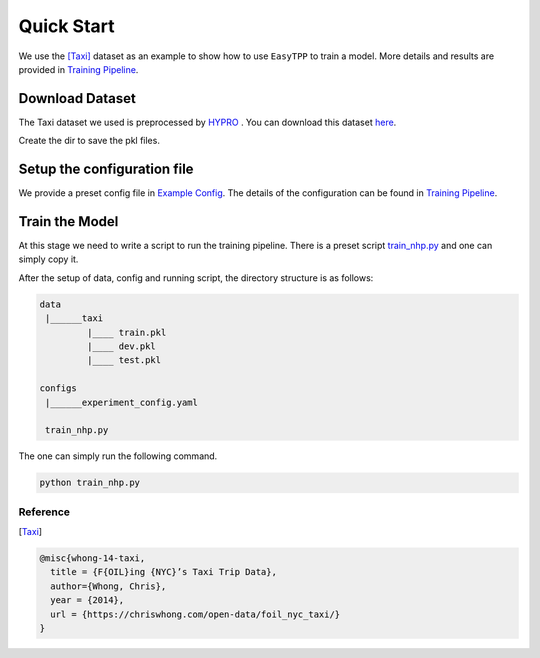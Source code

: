 ====================
Quick Start
====================


We use the [Taxi]_ dataset as an example to show how to use ``EasyTPP`` to train a model. More details and results are provided in `Training Pipeline <../user_guide/run_train_pipeline.html>`_.


Download Dataset
===================

The Taxi dataset we used is preprocessed by `HYPRO <https://github.com/iLampard/hypro_tpp>`_ . You can download this dataset `here <https://drive.google.com/drive/folders/1vNX2gFuGfhoh-vngoebaQlj2-ZIZMiBo>`_.


Create the dir to save the pkl files.


Setup the configuration file
==============================

We provide a preset config file in `Example Config <https://github.com/Anonymous0006/EasyTPP/blob/main/examples/configs/experiment_config.yaml>`_. The details of the configuration can be found in `Training Pipeline <../user_guide/run_train_pipeline.html>`_.


Train the Model
=========================

At this stage we need to write a script to run the training pipeline. There is a preset script `train_nhp.py <https://github.com/Anonymous0006/EasyTPP/blob/main/examples/train_nhp.py>`_ and one can simply copy it.

After the setup of data, config and running script, the directory structure is as follows:

.. code-block:: bash

    data
     |______taxi
             |____ train.pkl
             |____ dev.pkl
             |____ test.pkl

    configs
     |______experiment_config.yaml

     train_nhp.py



The one can simply run the following command.


.. code-block:: bash

    python train_nhp.py



Reference
----------

.. [Taxi]

.. code-block:: bash

    @misc{whong-14-taxi,
      title = {F{OIL}ing {NYC}’s Taxi Trip Data},
      author={Whong, Chris},
      year = {2014},
      url = {https://chriswhong.com/open-data/foil_nyc_taxi/}
    }

